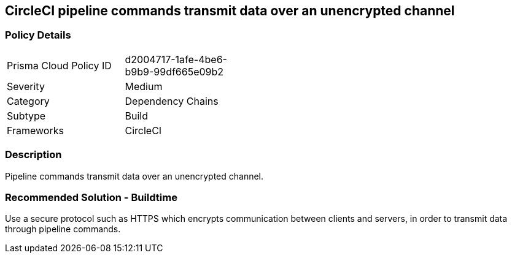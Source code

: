 == CircleCI pipeline commands transmit data over an unencrypted channel

=== Policy Details 

[width=45%]
[cols="1,1"]
|=== 

|Prisma Cloud Policy ID 
|d2004717-1afe-4be6-b9b9-99df665e09b2 

|Severity
|Medium
// add severity level

|Category
|Dependency Chains
// add category+link

|Subtype
|Build
// add subtype-build/runtime

|Frameworks
|CircleCI

|=== 


=== Description 

Pipeline commands transmit data over an unencrypted channel.

=== Recommended Solution - Buildtime

Use a secure protocol such as HTTPS which encrypts communication between clients and servers, in order to transmit data through pipeline commands.